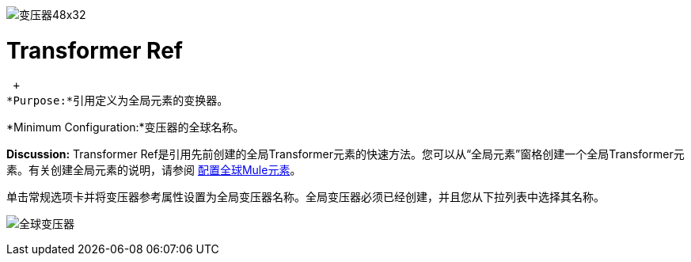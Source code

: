 image:Transformer-48x32.png[变压器48x32]

=  Transformer Ref

 +
*Purpose:*引用定义为全局元素的变换器。

*Minimum Configuration:*变压器的全球名称。

*Discussion:* Transformer Ref是引用先前创建的全局Transformer元素的快速方法。您可以从“全局元素”窗格创建一个全局Transformer元素。有关创建全局元素的说明，请参阅 link:/mule-user-guide/v/3.2/configuring-global-mule-elements[配置全球Mule元素]。

单击常规选项卡并将变压器参考属性设置为全局变压器名称。全局变压器必须已经创建，并且您从下拉列表中选择其名称。

image:global-transformer.png[全球变压器]

